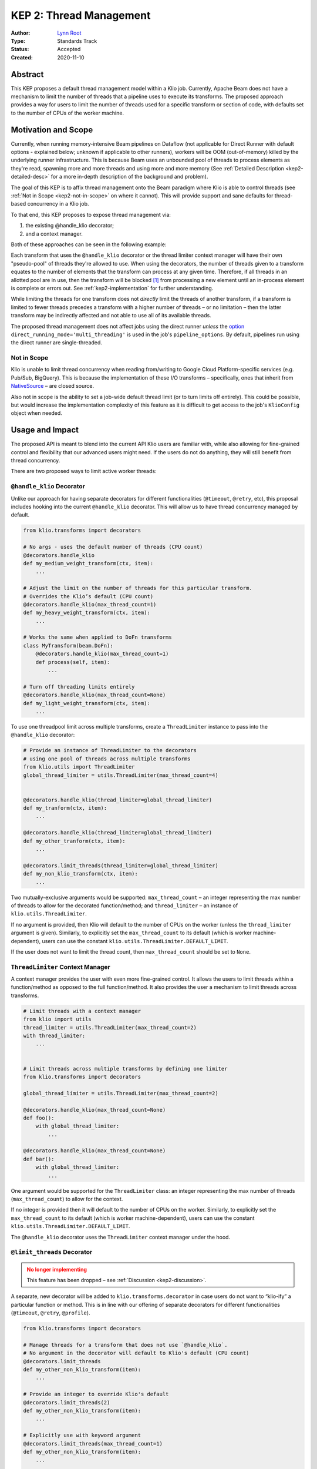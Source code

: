 KEP 2: Thread Management
========================

:Author: `Lynn Root`_
:Type: Standards Track
:Status: Accepted
:Created: 2020-11-10

.. todo::

    Update status to "Final" for when the PR is merged

Abstract
--------

This KEP proposes a default thread management model within a Klio job.
Currently, Apache Beam does not have a mechanism to limit the number of threads that a pipeline uses to execute its transforms.
The proposed approach provides a way for users to limit the number of threads used for a specific transform or section of code, with defaults set to the number of CPUs of the worker machine.


Motivation and Scope
--------------------

Currently, when running memory-intensive Beam pipelines on Dataflow (not applicable for Direct Runner with default options - explained below; unknown if applicable to other runners), workers will be OOM (out-of-memory) killed by the underlying runner infrastructure.
This is because Beam uses an unbounded pool of threads to process elements as they're read, spawning more and more threads and using more and more memory (See :ref:`Detailed Description <kep2-detailed-desc>` for a more in-depth description of the background and problem).

The goal of this KEP is to affix thread management onto the Beam paradigm where Klio is able to control threads (see :ref:`Not in Scope <kep2-not-in-scope>` on where it cannot).
This will provide support and sane defaults for thread-based concurrency in a Klio job.

To that end, this KEP proposes to expose thread management via:

1. the existing @handle_klio decorator;
2. and a context manager.

Both of these approaches can be seen in the following example:

.. code-block:: python
    :caption: See :ref:`Usage and Impact <kep2-usage-impact>` for further examples of the proposed interface.

    from klio.transforms import decorators

    @decorators.handle_klio(max_thread_count=2)
    def my_heavy_weight_transform(ctx, item):
        ...

    from klio.utils import ThreadLimiter
    thread_limiter = ThreadLimiter(max_thread_count=2)
    with thread_limiter:
        ...


.. collapsible:: Note

    Originally, a :ref:`third approach <kep2-limit-threads-dec>` was suggested, ``@limit_threads``.
    This has been dropped - see :ref:`Discussion <kep2-discussion>` for more information.


Each transform that uses the ``@handle_klio`` decorator or the thread limiter context manager will have their own "pseudo-pool" of threads they're allowed to use.
When using the decorators, the number of threads given to a transform equates to the number of elements that the transform can process at any given time.
Therefore, if all threads in an allotted pool are in use, then the transform will be blocked [1]_ from processing a new element until an in-process element is complete or errors out. See :ref:`kep2-implementation` for further understanding.

While limiting the threads for one transform does not `directly` limit the threads of another transform, if a transform is limited to fewer threads precedes a transform with a higher number of threads – or no limitation – then the latter transform may be indirectly affected and not able to use all of its available threads.

The proposed thread management does not affect jobs using the direct runner `unless` the `option <https://beam.apache.org/documentation/runners/direct/#execution-mode>`_ ``direct_running_mode='multi_threading'`` is used in the job's ``pipeline_options``.
By default, pipelines run using the direct runner are single-threaded.


.. _kep2-not-in-scope:

Not in Scope
^^^^^^^^^^^^

Klio is unable to limit thread concurrency when reading from/writing to Google Cloud Platform-specific services (e.g. Pub/Sub, BigQuery).
This is because the implementation of these I/O transforms – specifically, ones that inherit from `NativeSource <https://github.com/apache/beam/blob/v2.25.0/sdks/python/apache_beam/runners/dataflow/native_io/iobase.py#L65>`_ – are closed source.

Also not in scope is the ability to set a job-wide default thread limit (or to turn limits off entirely).
This could be possible, but would increase the implementation complexity of this feature as it is difficult to get access to the job's ``KlioConfig`` object when needed.



.. _kep2-usage-impact:

Usage and Impact
----------------

The proposed API is meant to blend into the current API Klio users are familiar with, while also allowing for fine-grained control and flexibility that our advanced users might need.
If the users do not do anything, they will still benefit from thread concurrency.

There are two proposed ways to limit active worker threads:

.. _kep2-handle-klio-dec:

``@handle_klio`` Decorator
^^^^^^^^^^^^^^^^^^^^^^^^^^

Unlike our approach for having separate decorators for different functionalities (``@timeout``, ``@retry``, etc), this proposal includes hooking into the current ``@handle_klio`` decorator.
This will allow us to have thread concurrency managed by default.

.. code-block:: python

    from klio.transforms import decorators

    # No args - uses the default number of threads (CPU count)
    @decorators.handle_klio
    def my_medium_weight_transform(ctx, item):
        ...

    # Adjust the limit on the number of threads for this particular transform.
    # Overrides the Klio’s default (CPU count)
    @decorators.handle_klio(max_thread_count=1)
    def my_heavy_weight_transform(ctx, item):
        ...

    # Works the same when applied to DoFn transforms
    class MyTransform(beam.DoFn):
        @decorators.handle_klio(max_thread_count=1)
        def process(self, item):
            ...

    # Turn off threading limits entirely
    @decorators.handle_klio(max_thread_count=None)
    def my_light_weight_transform(ctx, item):
        ...


To use one threadpool limit across multiple transforms, create a ``ThreadLimiter`` instance to pass into the ``@handle_klio`` decorator:

.. code-block:: python

    # Provide an instance of ThreadLimiter to the decorators
    # using one pool of threads across multiple transforms
    from klio.utils import ThreadLimiter
    global_thread_limiter = utils.ThreadLimiter(max_thread_count=4)


    @decorators.handle_klio(thread_limiter=global_thread_limiter)
    def my_tranform(ctx, item):
        ...

    @decorators.handle_klio(thread_limiter=global_thread_limiter)
    def my_other_tranform(ctx, item):
        ...

    @decorators.limit_threads(thread_limiter=global_thread_limiter)
    def my_non_klio_transform(ctx, item):
        ...


Two mutually-exclusive arguments would be supported: ``max_thread_count`` – an integer representing the max number of threads to allow for the decorated function/method; and ``thread_limiter`` – an instance of ``klio.utils.ThreadLimiter``.

If no argument is provided, then Klio will default to the number of CPUs on the worker (unless the ``thread_limiter`` argument is given).
Similarly, to explicitly set the ``max_thread_count`` to its default (which is worker machine-dependent), users can use the constant ``klio.utils.ThreadLimiter.DEFAULT_LIMIT``.

If the user does not want to limit the thread count, then ``max_thread_count`` should be set to ``None``.


``ThreadLimiter`` Context Manager
^^^^^^^^^^^^^^^^^^^^^^^^^^^^^^^^^

A context manager provides the user with even more fine-grained control.
It allows the users to limit threads within a function/method as opposed to the full function/method.
It also provides the user a mechanism to limit threads across transforms.

.. code-block:: python

    # Limit threads with a context manager
    from klio import utils
    thread_limiter = utils.ThreadLimiter(max_thread_count=2)
    with thread_limiter:
        ...


    # Limit threads across multiple transforms by defining one limiter
    from klio.transforms import decorators

    global_thread_limiter = utils.ThreadLimiter(max_thread_count=2)

    @decorators.handle_klio(max_thread_count=None)
    def foo():
        with global_thread_limiter:
            ...

    @decorators.handle_klio(max_thread_count=None)
    def bar():
        with global_thread_limiter:
            ...


One argument would be supported for the ``ThreadLimiter`` class: an integer representing the max number of threads (``max_thread_count``) to allow for the context.

If no integer is provided then it will default to the number of CPUs on the worker.
Similarly, to explicitly set the ``max_thread_count`` to its default (which is worker machine-dependent), users can use the constant ``klio.utils.ThreadLimiter.DEFAULT_LIMIT``.

The ``@handle_klio`` decorator uses the ``ThreadLimiter`` context manager under the hood.

.. _kep2-limit-threads-dec:

``@limit_threads`` Decorator
^^^^^^^^^^^^^^^^^^^^^^^^^^^^

.. admonition:: No longer implementing
    :class: caution

    This feature has been dropped – see :ref:`Discussion <kep2-discussion>`.

A separate, new decorator will be added to ``klio.transforms.decorator`` in case users do not want to “klio-ify” a particular function or method.
This is in line with our offering of separate decorators for different functionalities (``@timeout``, ``@retry``, ``@profile``).


.. code-block:: python

    from klio.transforms import decorators

    # Manage threads for a transform that does not use `@handle_klio`.
    # No argument in the decorator will default to Klio's default (CPU count)
    @decorators.limit_threads
    def my_other_non_klio_transform(item):
        ...

    # Provide an integer to override Klio's default
    @decorators.limit_threads(2)
    def my_other_non_klio_transform(item):
        ...

    # Explicitly use with keyword argument
    @decorators.limit_threads(max_thread_count=1)
    def my_other_non_klio_transform(item):
        ...

    # Works the same when applied to DoFn transforms
    class MyTransform(beam.DoFn):
        @decorators.limit_threads(1)
        def some_func(self, item):
            ...

To use one threadpool limit across multiple transforms, create a ``ThreadLimiter`` instance to pass into the ``@limit_threads`` decorator:

.. code-block::

    # Provide an instance of ThreadLimiter to the decorators
    # using one pool of threads across multiple transforms
    from klio.utils import ThreadLimiter
    global_thread_limiter = utils.ThreadLimiter(max_thread_count=2)

    @decorators.handle_klio(thread_limiter=global_thread_limiter)
    def my_tranform(ctx, item):
        ...

    @decorators.limit_threads(thread_limiter=global_thread_limiter)
    def my_other_transform(ctx, item):
        ...

Two mutually-exclusive arguments would be supported: ``max_thread_count`` – an integer representing the max number of threads to allow for the decorated function/method; and ``thread_limiter`` – an instance of ``klio.utils.ThreadLimiter``.

If no integer is provided then it will default to the number of CPUs on the worker (unless the ``thread_limiter`` argument is given).

If the user does not want to limit the thread count for a non-klio-ified transform, then the user should remove the decorator.
This is not the same behavior as @handle_klio (described :ref:`above <kep2-handle-klio-dec>`) where ``max_thread_count`` should be set to ``None`` to not limit threads.

Backward Compatibility
----------------------

There are no backward incompatible changes proposed in this KEP.

`However`, users may discover their Klio jobs under-performing while using the default concurrency settings since threading will be limited.
This can be addressed with adjusting the number of ``max_thread_count``, or turning off the thread limitation in the ``@handle_klio`` decorator by setting ``max_thread_count`` to ``None``.

Any user that is using a Beam version older than 2.18 and making use of ``pipeline_options.experiments[].worker_threads=N`` or ``pipeline_options.max_num_worker_threads=N`` in their ``klio-job.yaml`` will need to make sure they set the desired number of threads within the ``@handle_klio`` decorator, otherwise these users may experience the problem this KEP was meant to address.

Regardless, the implementation should then include documentation for the user facing this issue – perhaps as an `FAQ <https://docs.klio.io/en/latest/faqs/index.html>`_ along with the decorator & context manager documentation.


.. _kep2-detailed-desc:

Detailed Description
--------------------

As of Apache Beam SDK v2.18, the Beam developers made changes [2]_ that introduced a different concurrency model.
Instead of managing a restricted sized threadpool within Beam, Beam now uses an unbounded threadpool, effectively pushing the concurrency management to Python itself (e.g. if a thread is free, reuse it; otherwise, spawn a new thread).
If you remember the experiment ``worker_threads=N``, this is no longer supported.

For a streaming job, every time a Pub/Sub message comes in, Beam spawns a new thread to process it (unless there's a thread already free).
This is a problem because messages will just pool up into memory as individual threads and compete for (memory) resources.
As well, each thread takes startup time, adding to latency.
So in general, the more threads a program has, the slower it is.
This is still true even when there is no work to do for every available thread.

This particular problem isn't necessarily an issue for "regular" textual data.
The rate of processing a message should be relatively similar to the rate of pulling off the queue.
But it becomes a problem when a transform requires memory, and when the transform is slower than the rate of consuming from input.
This will eventually OOM-kill the workers and put the non-finished Pub/Sub items back on the queue.
And – if configured with the particular runner – new workers will spin up only to eventually be OOM-killed again.

Since understanding this problem requires deep knowledge of Klio, Apache Beam, and the designated runner, we should help abstract this away for Klio users by providing configurable thread concurrency management by default.
To help educate users, the implementation should include logging to make it obvious that concurrency is being managed, as well as prose and API documentation explaining the problem, how it manifests, and what Klio does to help.


.. _kep2-implementation:

Implementation
--------------

The proposed changes have been implemented in this `draft pull request <https://github.com/spotify/klio/pull/122>`_.
This PR defines a new, public context manager in a new ``klio.utils`` module.
It also updates the ``@handle_klio`` decorator with two new keyword arguments (``max_thread_count`` and ``thread_limiter``), and uses the context manager to execute the decorated function.

The context manager uses a `bounded semaphore <https://docs.python.org/3/library/threading.html#threading.BoundedSemaphore>`_ to manage the number of threads used.
Since Beam will create threads for new elements it reads in [3]_, the use of a bounded semaphore will limit the number of available threads in use for the designated code.
We use a bounded semaphore instead of a `lock <https://docs.python.org/3/library/threading.html#lock-objects>`_ since a lock is specific to manage an item, like a lock on a file.
A semaphore is also used instead of a `threadpool <https://docs.python.org/3/library/concurrent.futures.html#concurrent.futures.ThreadPoolExecutor>`_ because we don't need to create new threads, just manage the ones Beam creates already.


Alternatives
------------

We could continue with the current situation and not manage the threads at all.

We could also just provide the context manager and no decorator support, forcing the users to essentially opt-in and therefore understand/know what’s going on under the hood. We could also default to “off” or no thread concurrency management, again forcing the users to essentially opt-in.

We could default the number of threads to 12, the `original default count <https://github.com/apache/beam/pull/10123/files#diff-07f4cace8fd5776c6add2121d4f58bfeb5256eb4ab6dfdd131e68348a967b8e3L193>`_ before Beam removed support for limiting worker threading [2]_.
``12`` was considered too high for our current users who would often set it to ``1`` or ``2``.

.. _kep2-discussion:

Discussion
----------

There are concerns that having decorators for individual purposes (thread management, retries, timeouts, etc) will get very confusing for when the order of the decorators matter.
While outside of scope of this KEP, there is interest in moving these extra individual decorators into the ``@handle_klio`` decorator.
This should be a separate KEP.

Ideally, Klio should prevent users from setting thread limiting in both the ``@handle_klio`` decorator and the individual ``@limit_threads`` decorator.
Since it's extremely difficult (if impossible) to detect if other decorators are used from a specific decorator, it was suggested to add a static check to klio audit.
However, with the concern in the first bullet, the proposal has been updated to not implement the ``@limit_threads`` decorator right now.

A suggestion was made to improve the UI when turning off threading versus using the default, since it's not clear.
Setting ``max_num_thread`` to ``None`` instead of ``False`` makes more sense when turning off thread limiting.
A way to explicitly set ``max_num_thread`` to its default will also be included, perhaps something like ``ThreadLimiter.DEFAULT_LIMIT``.

There are concerns of exposing too many configuration-like values for the user, particularly with the ability to also configure machine type.
While this is a valid concern, we are needing to add these "knobs" for users to be able to configure because they were once available in the underlying infrastructure but no longer are.
Without the ability to configure exactly how many threads to use for a transform/pipeline, users will no longer be able to use Klio.


References and Footnotes
------------------------



.. [1] The blocking point in the proposed :ref:`implementation <kep2-implementation>` is within the decorators before the decorated function/method is called, or at the point where the context manager starts. That is to say, the backpressure is within the scope of the transform being limited, not affecting other transforms.
.. [2] `Patch <https://github.com/apache/beam/pull/10123>`_ where thread concurrency management is removed for Apache Beam v2.18.
.. [3] Technically, Python will first try to reuse existing idle threads in the unbounded threadpool created by Beam. But because a Klio job will take longer to process an element than read an element, it’s more likely that a new thread will be created for a given new element as existing threads will be in use.

.. _Lynn Root: https://github.com/econchick

